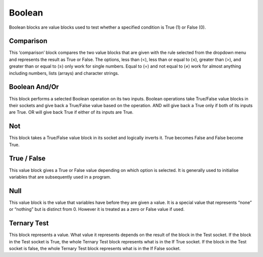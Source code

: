 Boolean
=======




Boolean blocks are value blocks used to test whether a specified condition is True (1) or False (0).

 


Comparison
----------

 

This ‘comparison’ block compares the two value blocks that are given with the rule selected from the dropdown menu and represents the result as True or False.  The options, less than (<), less than or equal to (≤), greater than (>), and greater than or equal to (≥) only work for single numbers.  Equal to (=) and not equal to (≠) work for almost anything including numbers, lists (arrays) and character strings.


Boolean And/Or
--------------

 

This block performs a selected Boolean operation on its two inputs.  Boolean operations take True/False value blocks in their sockets and give back a True/False value based on the operation.  AND will give back a True only if both of its inputs are True.  OR will give back True if either of its inputs are True.

Not
---

 

This block takes a True/False value block in its socket and logically inverts it.  True becomes False and False become True.

True / False
------------

 

This value block gives a True or False value depending on which option is selected.  It is generally used to initialise variables that are subsequently used in a program.






Null
----

 

This value block is the value that variables have before they are given a value.  It is a special 
value that represents “none” or “nothing” but is distinct from 0.  However it is treated as a zero 
or False value if used.


Ternary Test
------------

 

This block represents a value.  What value it represents depends on the result of the block in the 
Test socket.  If the block in the Test socket is True, the whole Ternary Test block represents what 
is in the If True socket.  If the block in the Test socket is false, the whole Ternary Test block 
represents what is in the If False socket.





